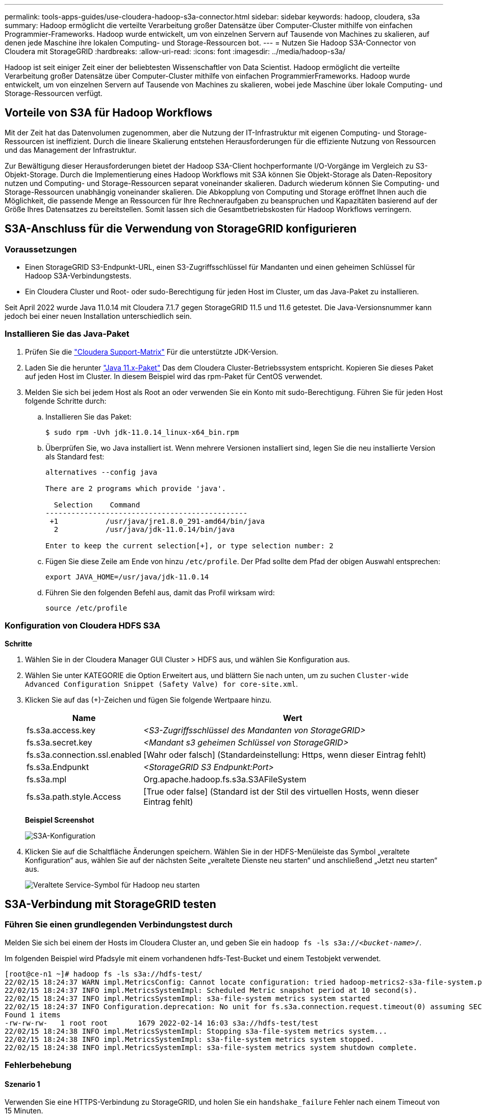---
permalink: tools-apps-guides/use-cloudera-hadoop-s3a-connector.html 
sidebar: sidebar 
keywords: hadoop, cloudera, s3a 
summary: Hadoop ermöglicht die verteilte Verarbeitung großer Datensätze über Computer-Cluster mithilfe von einfachen Programmier-Frameworks. Hadoop wurde entwickelt, um von einzelnen Servern auf Tausende von Machines zu skalieren, auf denen jede Maschine ihre lokalen Computing- und Storage-Ressourcen bot. 
---
= Nutzen Sie Hadoop S3A-Connector von Cloudera mit StorageGRID
:hardbreaks:
:allow-uri-read: 
:icons: font
:imagesdir: ../media/hadoop-s3a/


[role="lead"]
Hadoop ist seit einiger Zeit einer der beliebtesten Wissenschaftler von Data Scientist. Hadoop ermöglicht die verteilte Verarbeitung großer Datensätze über Computer-Cluster mithilfe von einfachen ProgrammierFrameworks. Hadoop wurde entwickelt, um von einzelnen Servern auf Tausende von Machines zu skalieren, wobei jede Maschine über lokale Computing- und Storage-Ressourcen verfügt.



== Vorteile von S3A für Hadoop Workflows

Mit der Zeit hat das Datenvolumen zugenommen, aber die Nutzung der IT-Infrastruktur mit eigenen Computing- und Storage-Ressourcen ist ineffizient. Durch die lineare Skalierung entstehen Herausforderungen für die effiziente Nutzung von Ressourcen und das Management der Infrastruktur.

Zur Bewältigung dieser Herausforderungen bietet der Hadoop S3A-Client hochperformante I/O-Vorgänge im Vergleich zu S3-Objekt-Storage. Durch die Implementierung eines Hadoop Workflows mit S3A können Sie Objekt-Storage als Daten-Repository nutzen und Computing- und Storage-Ressourcen separat voneinander skalieren. Dadurch wiederum können Sie Computing- und Storage-Ressourcen unabhängig voneinander skalieren. Die Abkopplung von Computing und Storage eröffnet Ihnen auch die Möglichkeit, die passende Menge an Ressourcen für Ihre Rechneraufgaben zu beanspruchen und Kapazitäten basierend auf der Größe Ihres Datensatzes zu bereitstellen. Somit lassen sich die Gesamtbetriebskosten für Hadoop Workflows verringern.



== S3A-Anschluss für die Verwendung von StorageGRID konfigurieren



=== Voraussetzungen

* Einen StorageGRID S3-Endpunkt-URL, einen S3-Zugriffsschlüssel für Mandanten und einen geheimen Schlüssel für Hadoop S3A-Verbindungstests.
* Ein Cloudera Cluster und Root- oder sudo-Berechtigung für jeden Host im Cluster, um das Java-Paket zu installieren.


Seit April 2022 wurde Java 11.0.14 mit Cloudera 7.1.7 gegen StorageGRID 11.5 und 11.6 getestet. Die Java-Versionsnummer kann jedoch bei einer neuen Installation unterschiedlich sein.



=== Installieren Sie das Java-Paket

. Prüfen Sie die https://docs.cloudera.com/cdp-private-cloud-upgrade/latest/release-guide/topics/cdpdc-java-requirements.html["Cloudera Support-Matrix"^] Für die unterstützte JDK-Version.
. Laden Sie die herunter https://www.oracle.com/java/technologies/downloads/["Java 11.x-Paket"^] Das dem Cloudera Cluster-Betriebssystem entspricht. Kopieren Sie dieses Paket auf jeden Host im Cluster. In diesem Beispiel wird das rpm-Paket für CentOS verwendet.
. Melden Sie sich bei jedem Host als Root an oder verwenden Sie ein Konto mit sudo-Berechtigung. Führen Sie für jeden Host folgende Schritte durch:
+
.. Installieren Sie das Paket:
+
[listing]
----
$ sudo rpm -Uvh jdk-11.0.14_linux-x64_bin.rpm
----
.. Überprüfen Sie, wo Java installiert ist. Wenn mehrere Versionen installiert sind, legen Sie die neu installierte Version als Standard fest:
+
[listing, subs="specialcharacters,quotes"]
----
alternatives --config java

There are 2 programs which provide 'java'.

  Selection    Command
-----------------------------------------------
 +1           /usr/java/jre1.8.0_291-amd64/bin/java
  2           /usr/java/jdk-11.0.14/bin/java

Enter to keep the current selection[+], or type selection number: 2
----
.. Fügen Sie diese Zeile am Ende von hinzu `/etc/profile`. Der Pfad sollte dem Pfad der obigen Auswahl entsprechen:
+
[listing]
----
export JAVA_HOME=/usr/java/jdk-11.0.14
----
.. Führen Sie den folgenden Befehl aus, damit das Profil wirksam wird:
+
[listing]
----
source /etc/profile
----






=== Konfiguration von Cloudera HDFS S3A

*Schritte*

. Wählen Sie in der Cloudera Manager GUI Cluster > HDFS aus, und wählen Sie Konfiguration aus.
. Wählen Sie unter KATEGORIE die Option Erweitert aus, und blättern Sie nach unten, um zu suchen `Cluster-wide Advanced Configuration Snippet (Safety Valve) for core-site.xml`.
. Klicken Sie auf das (+)-Zeichen und fügen Sie folgende Wertpaare hinzu.
+
[cols="1a,4a"]
|===
| Name | Wert 


 a| 
fs.s3a.access.key
 a| 
_<S3-Zugriffsschlüssel des Mandanten von StorageGRID>_



 a| 
fs.s3a.secret.key
 a| 
_<Mandant s3 geheimen Schlüssel von StorageGRID>_



 a| 
fs.s3a.connection.ssl.enabled
 a| 
[Wahr oder falsch] (Standardeinstellung: Https, wenn dieser Eintrag fehlt)



 a| 
fs.s3a.Endpunkt
 a| 
_<StorageGRID S3 Endpunkt:Port>_



 a| 
fs.s3a.mpl
 a| 
Org.apache.hadoop.fs.s3a.S3AFileSystem



 a| 
fs.s3a.path.style.Access
 a| 
[True oder false] (Standard ist der Stil des virtuellen Hosts, wenn dieser Eintrag fehlt)

|===
+
*Beispiel Screenshot*

+
image::hadoop-s3a-configuration.png[S3A-Konfiguration]

. Klicken Sie auf die Schaltfläche Änderungen speichern. Wählen Sie in der HDFS-Menüleiste das Symbol „veraltete Konfiguration“ aus, wählen Sie auf der nächsten Seite „veraltete Dienste neu starten“ und anschließend „Jetzt neu starten“ aus.
+
image::hadoop-restart-stale-service-icon.png[Veraltete Service-Symbol für Hadoop neu starten]





== S3A-Verbindung mit StorageGRID testen



=== Führen Sie einen grundlegenden Verbindungstest durch

Melden Sie sich bei einem der Hosts im Cloudera Cluster an, und geben Sie ein `hadoop fs -ls s3a://_<bucket-name>_/`.

Im folgenden Beispiel wird Pfadsyle mit einem vorhandenen hdfs-Test-Bucket und einem Testobjekt verwendet.

[listing]
----
[root@ce-n1 ~]# hadoop fs -ls s3a://hdfs-test/
22/02/15 18:24:37 WARN impl.MetricsConfig: Cannot locate configuration: tried hadoop-metrics2-s3a-file-system.properties,hadoop-metrics2.properties
22/02/15 18:24:37 INFO impl.MetricsSystemImpl: Scheduled Metric snapshot period at 10 second(s).
22/02/15 18:24:37 INFO impl.MetricsSystemImpl: s3a-file-system metrics system started
22/02/15 18:24:37 INFO Configuration.deprecation: No unit for fs.s3a.connection.request.timeout(0) assuming SECONDS
Found 1 items
-rw-rw-rw-   1 root root       1679 2022-02-14 16:03 s3a://hdfs-test/test
22/02/15 18:24:38 INFO impl.MetricsSystemImpl: Stopping s3a-file-system metrics system...
22/02/15 18:24:38 INFO impl.MetricsSystemImpl: s3a-file-system metrics system stopped.
22/02/15 18:24:38 INFO impl.MetricsSystemImpl: s3a-file-system metrics system shutdown complete.
----


=== Fehlerbehebung



==== Szenario 1

Verwenden Sie eine HTTPS-Verbindung zu StorageGRID, und holen Sie ein `handshake_failure` Fehler nach einem Timeout von 15 Minuten.

*Grund:* alte JRE/JDK-Version mit veralteter oder nicht unterstützter TLS-Chiffre-Suite für die Verbindung zu StorageGRID.

*Beispiel-Fehlermeldung*

[listing]
----
[root@ce-n1 ~]# hadoop fs -ls s3a://hdfs-test/
22/02/15 18:52:34 WARN impl.MetricsConfig: Cannot locate configuration: tried hadoop-metrics2-s3a-file-system.properties,hadoop-metrics2.properties
22/02/15 18:52:34 INFO impl.MetricsSystemImpl: Scheduled Metric snapshot period at 10 second(s).
22/02/15 18:52:34 INFO impl.MetricsSystemImpl: s3a-file-system metrics system started
22/02/15 18:52:35 INFO Configuration.deprecation: No unit for fs.s3a.connection.request.timeout(0) assuming SECONDS
22/02/15 19:04:51 INFO impl.MetricsSystemImpl: Stopping s3a-file-system metrics system...
22/02/15 19:04:51 INFO impl.MetricsSystemImpl: s3a-file-system metrics system stopped.
22/02/15 19:04:51 INFO impl.MetricsSystemImpl: s3a-file-system metrics system shutdown complete.
22/02/15 19:04:51 WARN fs.FileSystem: Failed to initialize fileystem s3a://hdfs-test/: org.apache.hadoop.fs.s3a.AWSClientIOException: doesBucketExistV2 on hdfs: com.amazonaws.SdkClientException: Unable to execute HTTP request: Received fatal alert: handshake_failure: Unable to execute HTTP request: Received fatal alert: handshake_failure
ls: doesBucketExistV2 on hdfs: com.amazonaws.SdkClientException: Unable to execute HTTP request: Received fatal alert: handshake_failure: Unable to execute HTTP request: Received fatal alert: handshake_failure
----
*Auflösung:* stellen Sie sicher, dass JDK 11.x oder höher installiert ist und auf die Java-Bibliothek eingestellt ist. Siehe <<Installieren Sie das Java-Paket>> Weitere Informationen finden Sie in.



==== Szenario 2:

Fehler beim Herstellen der Verbindung zum StorageGRID mit Fehlermeldung `Unable to find valid certification path to requested target`.

*Grund:* StorageGRID S3-Endpoint-Server-Zertifikat wird nicht von Java-Programm vertrauenswürdig.

Beispielfehlermeldung:

[listing]
----
[root@hdp6 ~]# hadoop fs -ls s3a://hdfs-test/
22/03/11 20:58:12 WARN impl.MetricsConfig: Cannot locate configuration: tried hadoop-metrics2-s3a-file-system.properties,hadoop-metrics2.properties
22/03/11 20:58:13 INFO impl.MetricsSystemImpl: Scheduled Metric snapshot period at 10 second(s).
22/03/11 20:58:13 INFO impl.MetricsSystemImpl: s3a-file-system metrics system started
22/03/11 20:58:13 INFO Configuration.deprecation: No unit for fs.s3a.connection.request.timeout(0) assuming SECONDS
22/03/11 21:12:25 INFO impl.MetricsSystemImpl: Stopping s3a-file-system metrics system...
22/03/11 21:12:25 INFO impl.MetricsSystemImpl: s3a-file-system metrics system stopped.
22/03/11 21:12:25 INFO impl.MetricsSystemImpl: s3a-file-system metrics system shutdown complete.
22/03/11 21:12:25 WARN fs.FileSystem: Failed to initialize fileystem s3a://hdfs-test/: org.apache.hadoop.fs.s3a.AWSClientIOException: doesBucketExistV2 on hdfs: com.amazonaws.SdkClientException: Unable to execute HTTP request: PKIX path building failed: sun.security.provider.certpath.SunCertPathBuilderException: unable to find valid certification path to requested target: Unable to execute HTTP request: PKIX path building failed: sun.security.provider.certpath.SunCertPathBuilderException: unable to find valid certification path to requested target
----
*Auflösung:* NetApp empfiehlt die Verwendung eines Serverzertifikats, das von einer bekannten öffentlichen Zertifizierungsstelle ausgestellt wurde, um die Sicherheit der Authentifizierung sicherzustellen. Alternativ können Sie dem Java Trust Store ein benutzerdefiniertes CA- oder Serverzertifikat hinzufügen.

Führen Sie die folgenden Schritte aus, um eine benutzerdefinierte StorageGRID-Zertifizierungsstelle oder ein Serverzertifikat zum Java-Treuhandspeicher hinzuzufügen.

. Sichern Sie die vorhandene Standard-Java-Cacaerts-Datei.
+
[listing]
----
cp -ap $JAVA_HOME/lib/security/cacerts $JAVA_HOME/lib/security/cacerts.orig
----
. Importieren Sie das StorageGRID S3-Endpunktcert in den Java-Treuhandspeicher.
+
[listing, subs="specialcharacters,quotes"]
----
keytool -import -trustcacerts -keystore $JAVA_HOME/lib/security/cacerts -storepass changeit -noprompt -alias sg-lb -file _<StorageGRID CA or server cert in pem format>_
----




==== Tipps zur Fehlerbehebung

. Erhöhen sie den hadoop Protokolllevel zum DEBUGGEN.
+
`export HADOOP_ROOT_LOGGER=hadoop.root.logger=DEBUG,console`

. Führen Sie den Befehl aus und leiten Sie die Protokollmeldungen an ERROR.log.
+
`hadoop fs -ls s3a://_<bucket-name>_/ &>error.log`



_Von Angela Cheng_
